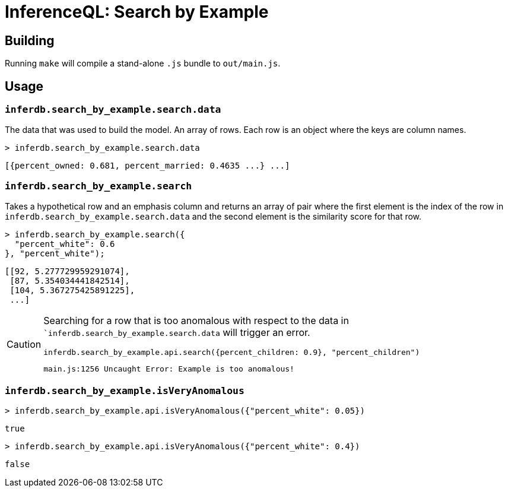 = InferenceQL: Search by Example

ifdef::env-github[]
:tip-caption: :bulb:
:note-caption: :information_source:
:caution-caption: :warning:
:warning-caption: :warning:
endif::[]

== Building
Running `make` will compile a stand-alone `.js` bundle to `out/main.js`.

== Usage

=== `inferdb.search_by_example.search.data`
The data that was used to build the model. An array of rows. Each row is an object where the keys are column names.

[source,javascript]
----
> inferdb.search_by_example.search.data
----
[source,javascript]
----
[{percent_owned: 0.681, percent_married: 0.4635 ...} ...]
----

=== `inferdb.search_by_example.search`
Takes a hypothetical row and an emphasis column and returns an array of pair where the first element is the index of the row in `inferdb.search_by_example.search.data` and the second element is the similarity score for that row.

[source,javascript]
----
> inferdb.search_by_example.search({
  "percent_white": 0.6
}, "percent_white");
----
[source.javascript]
----
[[92, 5.277729959291074],
 [87, 5.354034441842514],
 [104, 5.367275425891225],
 ...]
----

[CAUTION]
====
Searching for a row that is too anomalous with respect to the data in ``inferdb.search_by_example.search.data` will trigger an error.
[source,javascript]
----
inferdb.search_by_example.api.search({percent_children: 0.9}, "percent_children")
----
[source,javascript]
----
main.js:1256 Uncaught Error: Example is too anomalous!
----
====

=== `inferdb.search_by_example.isVeryAnomalous`

[source,javascript]
----
> inferdb.search_by_example.api.isVeryAnomalous({"percent_white": 0.05})
----

[source,javascript]
----
true
----

[source,javascript]
----
> inferdb.search_by_example.api.isVeryAnomalous({"percent_white": 0.4})
----
[source,javascript]
----
false
----
